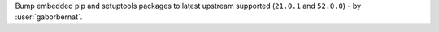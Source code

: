 Bump embedded pip and setuptools packages to latest upstream supported (``21.0.1`` and ``52.0.0``) - by :user:`gaborbernat`.
